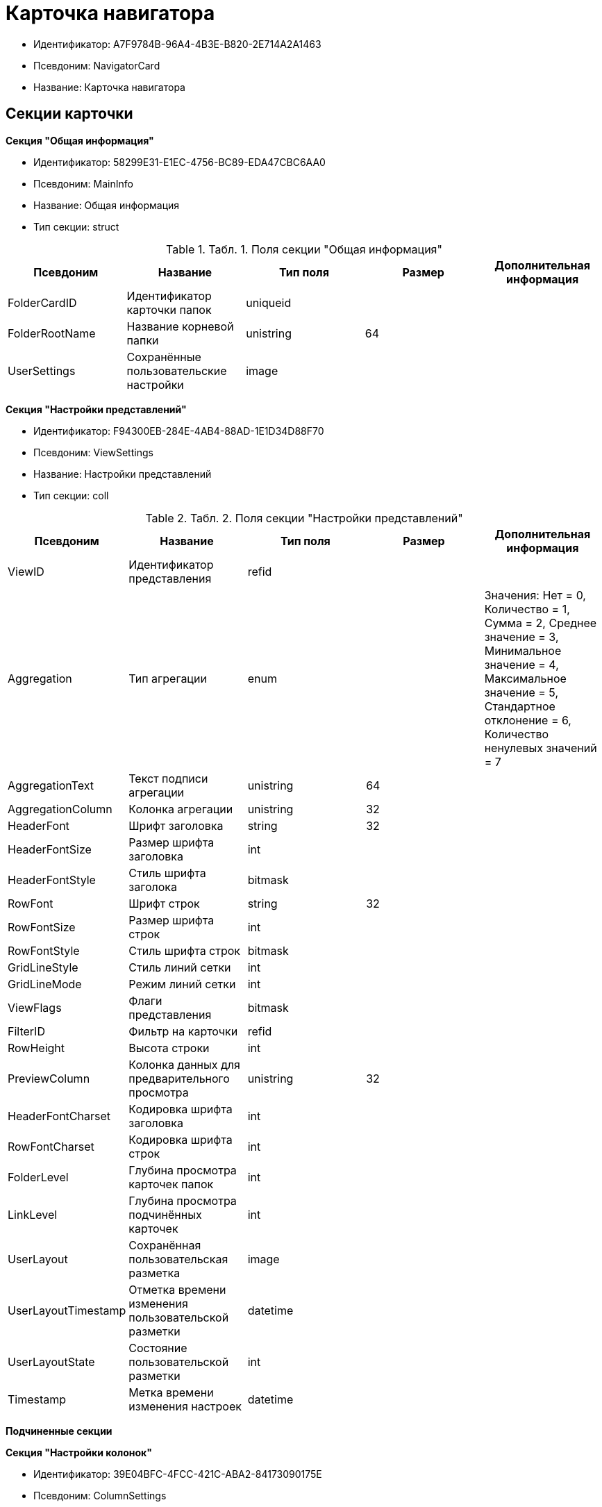 = Карточка навигатора

* Идентификатор: A7F9784B-96A4-4B3E-B820-2E714A2A1463
* Псевдоним: NavigatorCard
* Название: Карточка навигатора

== Секции карточки

*Секция "Общая информация"*

* Идентификатор: 58299E31-E1EC-4756-BC89-EDA47CBC6AA0
* Псевдоним: MainInfo
* Название: Общая информация
* Тип секции: struct

.[.table--title-label]##Табл. 1. ##[.title]##Поля секции "Общая информация"##
[width="100%",cols="20%,20%,20%,20%,20%",options="header"]
|===
|Псевдоним |Название |Тип поля |Размер |Дополнительная информация
|FolderCardID |Идентификатор карточки папок |uniqueid | |
|FolderRootName |Название корневой папки |unistring |64 |
|UserSettings |Сохранённые пользовательские настройки |image | |
|===

*Секция "Настройки представлений"*

* Идентификатор: F94300EB-284E-4AB4-88AD-1E1D34D88F70
* Псевдоним: ViewSettings
* Название: Настройки представлений
* Тип секции: coll

.[.table--title-label]##Табл. 2. ##[.title]##Поля секции "Настройки представлений"##
[width="100%",cols="20%,20%,20%,20%,20%",options="header"]
|===
|Псевдоним |Название |Тип поля |Размер |Дополнительная информация
|ViewID |Идентификатор представления |refid | |
|Aggregation |Тип агрегации |enum | |Значения: Нет = 0, Количество = 1, Сумма = 2, Среднее значение = 3, Минимальное значение = 4, Максимальное значение = 5, Стандартное отклонение = 6, Количество ненулевых значений = 7
|AggregationText |Текст подписи агрегации |unistring |64 |
|AggregationColumn |Колонка агрегации |unistring |32 |
|HeaderFont |Шрифт заголовка |string |32 |
|HeaderFontSize |Размер шрифта заголовка |int | |
|HeaderFontStyle |Стиль шрифта заголока |bitmask | |
|RowFont |Шрифт строк |string |32 |
|RowFontSize |Размер шрифта строк |int | |
|RowFontStyle |Стиль шрифта строк |bitmask | |
|GridLineStyle |Стиль линий сетки |int | |
|GridLineMode |Режим линий сетки |int | |
|ViewFlags |Флаги представления |bitmask | |
|FilterID |Фильтр на карточки |refid | |
|RowHeight |Высота строки |int | |
|PreviewColumn |Колонка данных для предварительного просмотра |unistring |32 |
|HeaderFontCharset |Кодировка шрифта заголовка |int | |
|RowFontCharset |Кодировка шрифта строк |int | |
|FolderLevel |Глубина просмотра карточек папок |int | |
|LinkLevel |Глубина просмотра подчинённых карточек |int | |
|UserLayout |Сохранённая пользовательская разметка |image | |
|UserLayoutTimestamp |Отметка времени изменения пользовательской разметки |datetime | |
|UserLayoutState |Состояние пользовательской разметки |int | |
|Timestamp |Метка времени изменения настроек |datetime | |
|===

*Подчиненные секции*

*Секция "Настройки колонок"*

* Идентификатор: 39E04BFC-4FCC-421C-ABA2-84173090175E
* Псевдоним: ColumnSettings
* Название: Настройки колонок
* Тип секции: coll

.[.table--title-label]##Табл. 3. ##[.title]##Поля секции "Настройки колонок"##
[width="100%",cols="20%,20%,20%,20%,20%",options="header"]
|===
|Псевдоним |Название |Тип поля |Размер |Дополнительная информация
|Caption |Название колонки |unistring |32 |
|Order |Порядковый номер колонки |int | |
|Width |Ширина колонки |int | |
|RowAlign |Выравнивание содержимого колонки |enum | |Значения: Выравнивание по левому краю = 0, Выравнивание по центру = 1, Выравнивание по правому краю = 2
|HeaderAlign |Выравнивание заголовка колонки |enum | |Значения: Выравнивание по левому краю = 0, Выравнивание по центру = 1, Выравнивание по правому краю = 2
|ColumnName |Название колонки |unistring |32 |
|LongDate |Использовать длинный формат даты |bool | |
|DateFormat |Формат даты |unistring |64 |
|Hidden |Скрывать колонку |bool | |
|Flags |Флаги колонки представления |bitmask | |
|===

*Подчиненные секции*

*Секция "Локализация"*

* Идентификатор: ED9F1490-F695-4A7E-BD6E-3C65D51C88F9
* Псевдоним: Localizations
* Название: Локализация
* Тип секции: coll

.[.table--title-label]##Табл. 4. ##[.title]##Поля секции "Локализация"##
[width="100%",cols="20%,20%,20%,20%,20%",options="header"]
|===
|Псевдоним |Название |Тип поля |Размер |Дополнительная информация
|LocaleID |Идентификатор локали |int | |
|Caption |Локализованный заголовок |unistring |32 |
|===

*Секция "Сортировки"*

* Идентификатор: F73D85EC-89BF-4730-849A-10B4FEF8FE2C
* Псевдоним: SortingSettings
* Название: Сортировки
* Тип секции: coll

.[.table--title-label]##Табл. 5. ##[.title]##Поля секции "Сортировки"##
[width="100%",cols="20%,20%,20%,20%,20%",options="header"]
|===
|Псевдоним |Название |Тип поля |Размер |Дополнительная информация
|ColumnName |Колонка для сортировки |unistring |32 |
|Order |Порядок применения |int | |
|Ascending |Порядок сортировки |bool | |
|Active |Сортировка включен |bool | |
|===

*Секция "Группировки"*

* Идентификатор: C2045B41-E6BB-4576-9AC5-32A953BCE9D2
* Псевдоним: GroupingSettings
* Название: Группировки
* Тип секции: coll

.[.table--title-label]##Табл. 6. ##[.title]##Поля секции "Группировки"##
[width="100%",cols="20%,20%,20%,20%,20%",options="header"]
|===
|Псевдоним |Название |Тип поля |Размер |Дополнительная информация
|ColumnName |Название колонки |unistring |32 |
|Order |Порядок применения |int | |
|Ascending |Тип упорядочивания |bool | |
|AggregationText |Текст подписи агрегации |unistring |64 |
|AggregationColumn |Колонка агрегации |unistring |32 |
|Aggregation |Тип агрегации |enum | |Значения: Нет = 0, Количество = 1, Сумма = 2, Среднее значение = 3, Минимальное значение = 4, Максимальное значение = 5, Стандартное отклонение = 6, Количество ненулевых значений = 7
|Active |Группировка включена |bool | |
|ShowExpanded |Показывать группировку раскрытой |bool | |
|RowHeight |Высота строки |int | |
|GroupFont |Шрифт группировки |string |32 |
|GroupFontSize |Размер шрифта группировки |int | |
|GroupFontStyle |Стиль шрифта группировки |bitmask | |
|GroupFontCharset |Кодировка шрифта группировки |int | |
|BackColor |Цвет фона |int | |
|GroupFlags |Флаги группировки |bitmask | |
|ForeColor |Цвет текста |int | |
|===

*Подчиненные секции*

*Секция "Локализация"*

* Идентификатор: 7FCC165D-D5DD-4CD8-8FC1-AA811F09C3B1
* Псевдоним: LocalizationsGroupingSettings
* Название: Локализация
* Тип секции: coll

.[.table--title-label]##Табл. 7. ##[.title]##Поля секции "Локализация"##
[width="100%",cols="20%,20%,20%,20%,20%",options="header"]
|===
|Псевдоним |Название |Тип поля |Размер |Дополнительная информация
|LocaleID |Идентификатор локали |int | |
|AggregationText |Локализованный текст агрегации |unistring |64 |
|===

*Секция "Локализация"*

* Идентификатор: 580CA2A1-13E0-45F0-82F8-15E87B597267
* Псевдоним: LocalizationsViewSettings
* Название: Локализация
* Тип секции: coll

.[.table--title-label]##Табл. 8. ##[.title]##Поля секции "Локализация"##
[width="100%",cols="20%,20%,20%,20%,20%",options="header"]
|===
|Псевдоним |Название |Тип поля |Размер |Дополнительная информация
|AggregationText |Локализованный текст агрегации |unistring |64 |
|LocaleID |Идентификатор локали |int | |
|===

*Секция "Шаблоны"*

* Идентификатор: E46D10A3-4DDC-40A8-B32F-9C3216B69708
* Псевдоним: Templates
* Название: Шаблоны
* Тип секции: coll

.[.table--title-label]##Табл. 9. ##[.title]##Поля секции "Шаблоны"##
[width="100%",cols="20%,20%,20%,20%,20%",options="header"]
|===
|Псевдоним |Название |Тип поля |Размер |Дополнительная информация
|Name |Название шаблона |unistring |32 |
|File |Файл шаблона |fileid | |
|===

*Секция "Настройки"*

* Идентификатор: 9957888C-8AC0-4760-B8D4-736204EF7511
* Псевдоним: Settings
* Название: Настройки
* Тип секции: coll

.[.table--title-label]##Табл. 10. ##[.title]##Поля секции "Настройки"##
[width="100%",cols="20%,20%,20%,20%,20%",options="header"]
|===
|Псевдоним |Название |Тип поля |Размер |Дополнительная информация
|ObjectID |Идентификатор объекта |uniqueid | |
|Type |Тип свойства |int | |
|Value |Значение свойства |variant | |
|IsText |Сохранен большой текст |bool | |
|Text |Текст |unitext | |
|===
